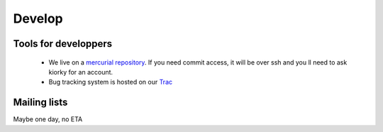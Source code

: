 =======
Develop
=======

Tools for developpers
=====================

    * We live on a `mercurial repository`_. If you need commit access, it will be over ssh and you ll need to ask kiorky for an account.
    * Bug tracking system is hosted on our Trac_

.. _`mercurial repository`: https://hg.minitage.org
.. _Trac: https://trac.minitage.org

Mailing lists
=============

Maybe one day, no ETA
